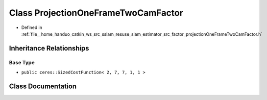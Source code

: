 .. _exhale_class_classProjectionOneFrameTwoCamFactor:

Class ProjectionOneFrameTwoCamFactor
====================================

- Defined in :ref:`file__home_handuo_catkin_ws_src_sslam_resuse_slam_estimator_src_factor_projectionOneFrameTwoCamFactor.h`


Inheritance Relationships
-------------------------

Base Type
*********

- ``public ceres::SizedCostFunction< 2, 7, 7, 1, 1 >``


Class Documentation
-------------------


.. doxygenclass:: ProjectionOneFrameTwoCamFactor
   :members:
   :protected-members:
   :undoc-members: